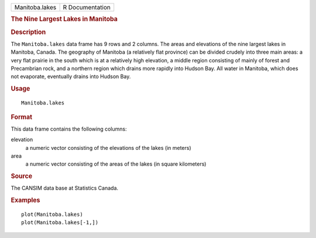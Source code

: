 .. container::

   .. container::

      ============== ===============
      Manitoba.lakes R Documentation
      ============== ===============

      .. rubric:: The Nine Largest Lakes in Manitoba
         :name: the-nine-largest-lakes-in-manitoba

      .. rubric:: Description
         :name: description

      The ``Manitoba.lakes`` data frame has 9 rows and 2 columns. The
      areas and elevations of the nine largest lakes in Manitoba,
      Canada. The geography of Manitoba (a relatively flat province) can
      be divided crudely into three main areas: a very flat prairie in
      the south which is at a relatively high elevation, a middle region
      consisting of mainly of forest and Precambrian rock, and a
      northern region which drains more rapidly into Hudson Bay. All
      water in Manitoba, which does not evaporate, eventually drains
      into Hudson Bay.

      .. rubric:: Usage
         :name: usage

      ::

         Manitoba.lakes

      .. rubric:: Format
         :name: format

      This data frame contains the following columns:

      elevation
         a numeric vector consisting of the elevations of the lakes (in
         meters)

      area
         a numeric vector consisting of the areas of the lakes (in
         square kilometers)

      .. rubric:: Source
         :name: source

      The CANSIM data base at Statistics Canada.

      .. rubric:: Examples
         :name: examples

      ::

         plot(Manitoba.lakes)
         plot(Manitoba.lakes[-1,])
